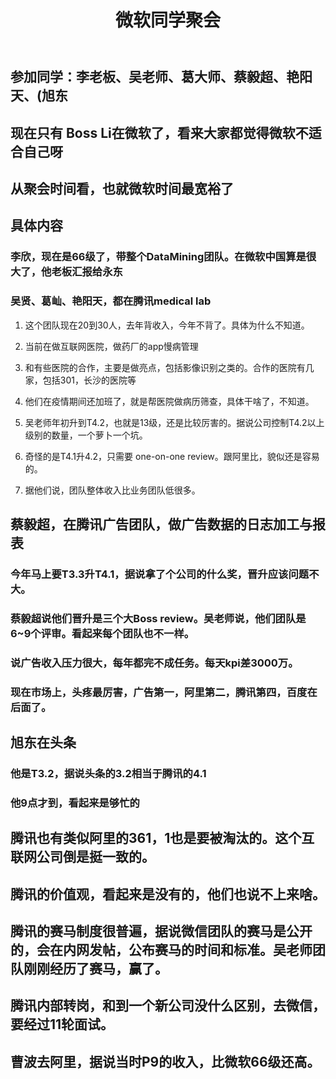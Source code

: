 #+TITLE: 微软同学聚会
#+TAGS: #ms #tencent
** 参加同学：李老板、吴老师、葛大师、蔡毅超、艳阳天、(旭东
** 现在只有 Boss Li在微软了，看来大家都觉得微软不适合自己呀
** 从聚会时间看，也就微软时间最宽裕了
** 具体内容
*** 李欣，现在是66级了，带整个DataMining团队。在微软中国算是很大了，他老板汇报给永东
   :PROPERTIES:
   :custom_id: 5f3d41c7-7f3d-41cf-8add-d15957da239e
   :END:
*** 吴贤、葛屾、艳阳天，都在腾讯medical lab
:PROPERTIES:
:id: 603e3aa9-395a-476b-a47d-299ba5ce2e8a
:END:
**** 这个团队现在20到30人，去年背收入，今年不背了。具体为什么不知道。
**** 当前在做互联网医院，做药厂的app慢病管理
**** 和有些医院的合作，主要是做亮点，包括影像识别之类的。合作的医院有几家，包括301，长沙的医院等
**** 他们在疫情期间还加班了，就是帮医院做病历筛查，具体干啥了，不知道。
**** 吴老师年初升到T4.2，也就是13级，还是比较厉害的。据说公司控制T4.2以上级别的数量，一个萝卜一个坑。
**** 奇怪的是T4.1升4.2，只需要 one-on-one review。跟阿里比，貌似还是容易的。
**** 据他们说，团队整体收入比业务团队低很多。
** 蔡毅超，在腾讯广告团队，做广告数据的日志加工与报表
*** 今年马上要T3.3升T4.1，据说拿了个公司的什么奖，晋升应该问题不大。
*** 蔡毅超说他们晋升是三个大Boss review。吴老师说，他们团队是6~9个评审。看起来每个团队也不一样。
*** 说广告收入压力很大，每年都完不成任务。每天kpi差3000万。
*** 现在市场上，头疼最厉害，广告第一，阿里第二，腾讯第四，百度在后面了。
** 旭东在头条
*** 他是T3.2，据说头条的3.2相当于腾讯的4.1
*** 他9点才到，看起来是够忙的
** 腾讯也有类似阿里的361，1也是要被淘汰的。这个互联网公司倒是挺一致的。
** 腾讯的价值观，看起来是没有的，他们也说不上来啥。
** 腾讯的赛马制度很普遍，据说微信团队的赛马是公开的，会在内网发帖，公布赛马的时间和标准。吴老师团队刚刚经历了赛马，赢了。
** 腾讯内部转岗，和到一个新公司没什么区别，去微信，要经过11轮面试。
** 曹波去阿里，据说当时P9的收入，比微软66级还高。
